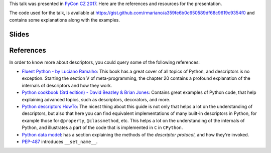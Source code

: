 .. title: Discovering Descriptors
.. slug: discovering-descriptors
.. date: 2017-06-09 20:21:27 UTC+02:00
.. tags: talks, python, descriptors
.. category:
.. link:
.. description:
.. type: text

This talk was presented in `PyCon CZ 2017 <https://cz.pycon.org/2017/>`_. Here
are the references and resources for the presentation.

The code used for the talk, is available at
https://gist.github.com/rmariano/a359fe6b0c650589df68c9619c9354f0
and contains some explanations along with the examples.

.. TEASER_END


Slides
^^^^^^

.. raw:: html

    <script async class="speakerdeck-embed" data-id="ce7561069aeb458db21e3d30eaf4f8df" data-ratio="1.77777777777778" src="//speakerdeck.com/assets/embed.js"></script>


References
^^^^^^^^^^

In order to know more about descriptors, you could query some of the following
references:

* `Fluent Python - by Luciano Ramalho
  <http://shop.oreilly.com/product/0636920032519.do>`_: This book has a great
  cover of all topics of Python, and descriptors is no exception. Starting the
  section V of meta-programming, the chapter 20 contains a profound
  explanation of the internals of descriptors and how they work.

* `Python cookbook (3rd edition) - David Beazley & Brian Jones
  <http://shop.oreilly.com/product/0636920027072.do>`_: Contains great examples
  of Python code, that help explaining advanced topics, such as descriptors,
  decorators, and more.

* `Python descriptors HowTo
  <https://docs.python.org/3.6/howto/descriptor.html>`_: The nicest thing about
  this guide is not only that helps a lot on the understanding of descriptors,
  but also that here you can find equivalent implementations of many built-in
  descriptors in Python, for example those for ``@property``, ``@classmethod``,
  etc. This helps a lot on the understanding of the internals of Python, and
  illustrates a part of the code that is implemented in ``C`` in ``CPython``.

* `Python data model
  <https://docs.python.org/3/reference/datamodel.html#descriptors>`_: has a
  section explaining the methods of the *descriptor protocol*, and how they're
  invoked.

* `PEP-487 <https://www.python.org/dev/peps/pep-0487/>`_ introduces
  ``__set_name__``.
